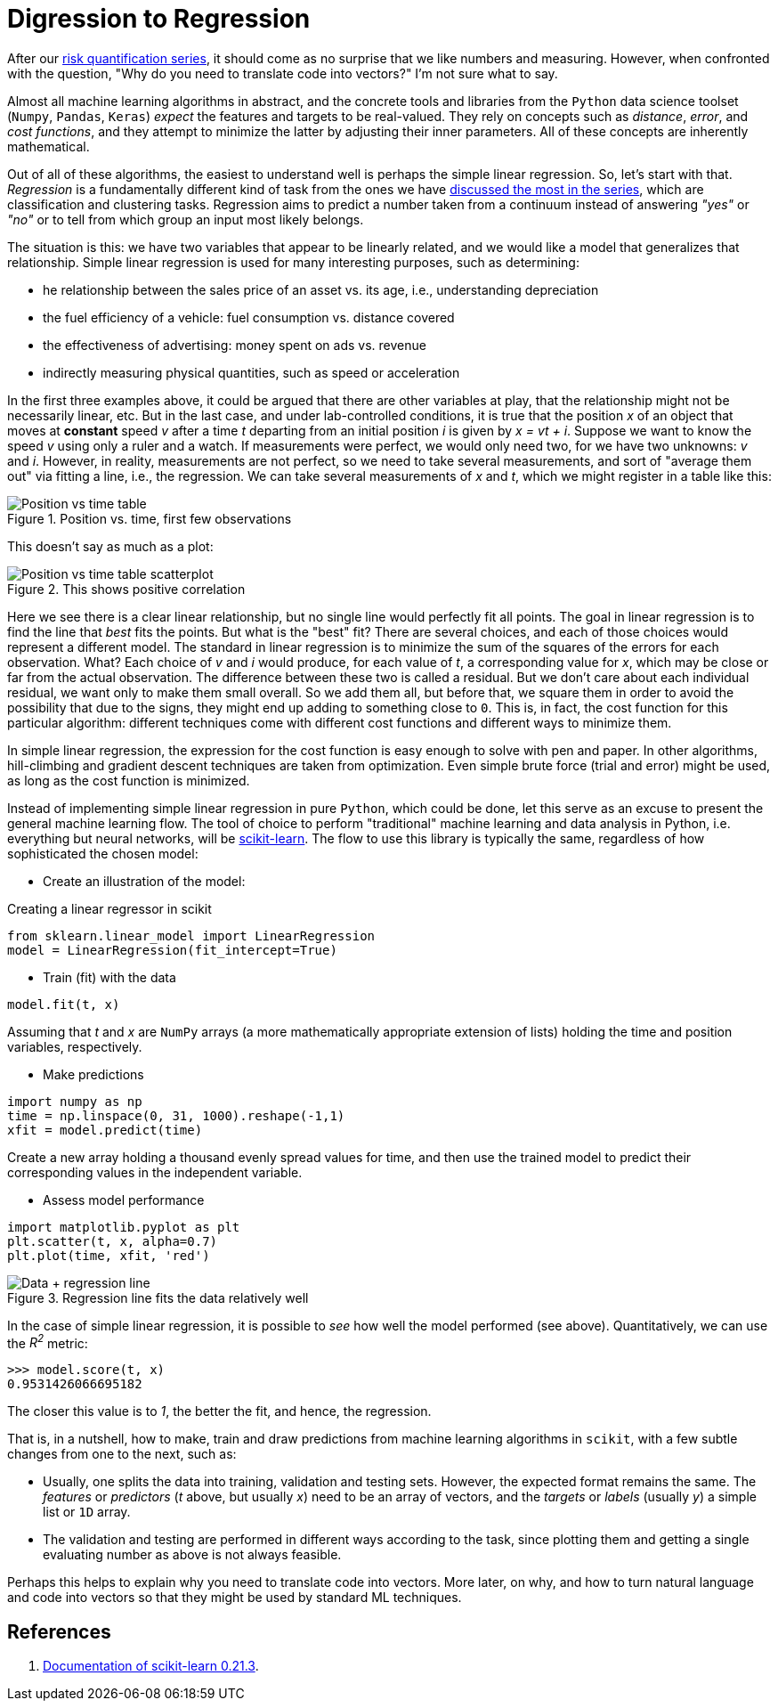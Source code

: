 :page-slug: digression-regression/
:page-date: 2019-10-02
:page-subtitle: Simple linear regression in scikit
:page-category: machine-learning
:page-tags: machine-learning, python, code
:page-image: https://res.cloudinary.com/fluid-attacks/image/upload/v1620330868/blog/digression-regression/cover_lmtulx.webp
:page-alt: Computer showing a graph
:page-description: In this post, we begin to tackle why vectors are the most appropriate representation for data as input to machine learning algorithms.
:page-keywords: Machine Learning, Linear Regression, Python, Algorithm, Prediction, Regression, Ethical Hacking, Pentesting
:page-author: Rafael Ballestas
:page-writer: raballestasr
:name: Rafael Ballestas
:about1: Mathematician
:about2: with an itch for CS
:source: https://unsplash.com/photos/hpjSkU2UYSU

= Digression to Regression

After our [inner]#link:../tags/risk[risk quantification series]#,
it should come as no surprise
that we like numbers and measuring.
However, when confronted with the question,
"Why do you need to translate code into vectors?"
I'm not sure what to say.

Almost all machine learning algorithms in abstract,
and the concrete tools and libraries
from the `Python` data science toolset
(`Numpy`, `Pandas`, `Keras`)
_expect_ the features and targets to be real-valued.
They rely on concepts such as _distance_,
_error_, and _cost functions_,
and they attempt to minimize the latter
by adjusting their inner parameters.
All of these concepts are inherently mathematical.


Out of all of these algorithms,
the easiest to understand well
is perhaps the simple linear regression.
So, let’s start with that.
_Regression_ is a fundamentally different kind of task
from the ones we have
[inner]#link:../crash-course-machine-learning/[discussed the most in the series]#,
which are classification and clustering tasks.
Regression aims to predict a number taken from a continuum
instead of answering _"yes"_ or _"no"_
or to tell from which group
an input most likely belongs.

The situation is this:
we have two variables that appear to be linearly related,
and we would like a model that generalizes that relationship.
Simple linear regression is used
for many interesting purposes,
such as determining:

* he relationship between the sales price of an asset vs. its age,
i.e., understanding depreciation

* the fuel efficiency of a vehicle: fuel consumption vs. distance covered

* the effectiveness of advertising: money spent on ads vs. revenue

* indirectly measuring physical quantities,
such as speed or acceleration

In the first three examples above,
it could be argued
that there are other variables at play,
that the relationship might not be necessarily linear, etc.
But in the last case,
and under lab-controlled conditions,
it is true that the position _x_
of an object that moves at *constant* speed _v_
after a time _t_ departing from an initial position _i_
is given by _x = vt + i_.
Suppose we want to know the speed _v_
using only a ruler and a watch.
If measurements were perfect,
we would only need two,
for we have two unknowns: _v_ and _i_.
However, in reality, measurements are not perfect,
so we need to take several measurements,
and sort of "average them out"
via fitting a line, i.e., the regression.
We can take several measurements of _x_ and _t_,
which we might register in a table like this:

.Position vs. time, first few observations
image::https://res.cloudinary.com/fluid-attacks/image/upload/v1620330867/blog/digression-regression/table_p4txwp.webp[Position vs time table]

This doesn't say as much as a plot:

.This shows positive correlation
image::https://res.cloudinary.com/fluid-attacks/image/upload/v1620330867/blog/digression-regression/data_gzt9zw.webp[Position vs time table scatterplot]

Here we see there is a clear linear relationship,
but no single line would perfectly fit all points.
The goal in linear regression
is to find the line that _best_ fits the points.
But what is the "best" fit?
There are several choices,
and each of those choices would represent a different model.
The standard in linear regression
is to minimize the sum of the squares of the errors for each observation.
What? Each choice of _v_ and _i_ would produce,
for each value of _t_, a corresponding value for _x_,
which may be close or far from the actual observation.
The difference between these two is called a residual.
But we don’t care about each individual residual,
we want only to make them small overall.
So we add them all, but before that,
we square them in order to avoid the possibility
that due to the signs,
they might end up adding to something close to `0`.
This is, in fact, the cost function for this particular algorithm:
different techniques come with different cost functions
and different ways to minimize them.

In simple linear regression,
the expression for the cost function
is easy enough to solve with pen and paper.
In other algorithms,
hill-climbing and gradient descent techniques
are taken from optimization.
Even simple brute force (trial and error) might be used,
as long as the cost function is minimized.

Instead of implementing simple linear regression in pure `Python`,
which could be done,
let this serve as an excuse to present
the general machine learning flow.
The tool of choice to perform
"traditional" machine learning and
data analysis in Python, i.e.
everything but neural networks,
will be link:https://scikit-learn.org/[scikit-learn].
The flow to use this library is typically the same,
regardless of how sophisticated the chosen model:

* Create an illustration of the model:

.Creating a linear regressor in scikit
[source,python]
----
from sklearn.linear_model import LinearRegression
model = LinearRegression(fit_intercept=True)
----

* Train (fit) with the data
[source,python]
----
model.fit(t, x)
----

Assuming that _t_ and _x_ are `NumPy` arrays
(a more mathematically appropriate extension of lists)
holding the time and position variables, respectively.

* Make predictions
[source,python]
----
import numpy as np
time = np.linspace(0, 31, 1000).reshape(-1,1)
xfit = model.predict(time)
----
Create a new array holding a thousand
evenly spread values for time, and then
use the trained model to predict their
corresponding values in the independent variable.

* Assess model performance
[source,python]
----
import matplotlib.pyplot as plt
plt.scatter(t, x, alpha=0.7)
plt.plot(time, xfit, 'red')
----

.Regression line fits the data relatively well
image::https://res.cloudinary.com/fluid-attacks/image/upload/v1620330867/blog/digression-regression/regression_r3aruj.webp[Data + regression line]

In the case of simple linear regression,
it is possible to _see_ how well the model performed (see above).
Quantitatively, we can use the _R^2^_ metric:

[source,python]
----
>>> model.score(t, x)
0.9531426066695182
----

The closer this value is to _1_,
the better the fit, and hence, the regression.

That is, in a nutshell, how to
make, train and draw predictions from
machine learning algorithms in `scikit`,
with a few subtle changes from one to the next,
such as:

* Usually, one splits the data into training,
validation and testing sets.
However, the expected format remains the same.
The _features_ or _predictors_
(_t_ above, but usually _x_)
need to be an array of vectors,
and the _targets_ or _labels_ (usually _y_)
a simple list or `1D` array.

* The validation and testing are performed
in different ways according to the task,
since plotting them and getting a single evaluating number
as above is not always feasible.

Perhaps this helps to explain why you need to translate code into vectors.
More later, on why, and how to turn natural language
and code into vectors so that they might be used by standard ML techniques.

== References

. [[r1]] link:https://scikit-learn.org/stable/documentation.html[Documentation of scikit-learn 0.21.3].
